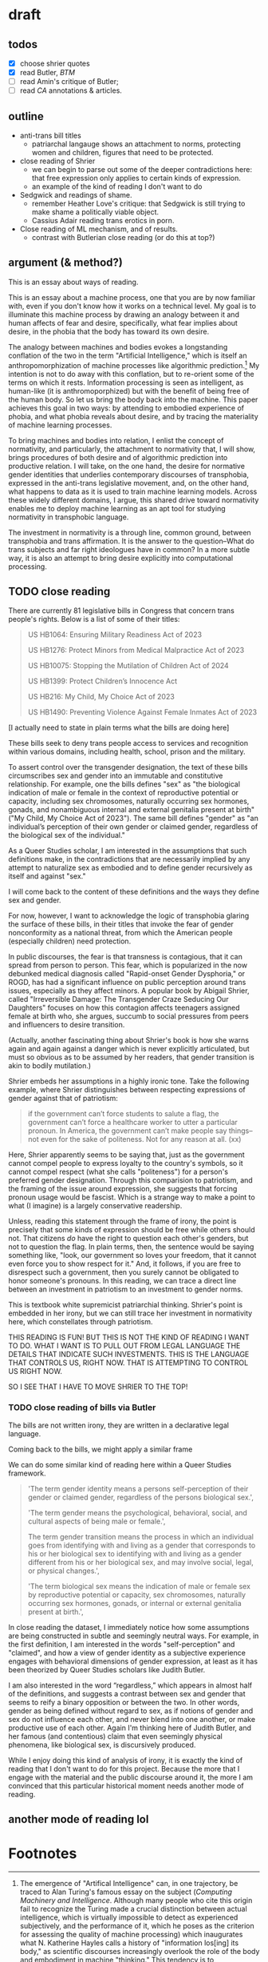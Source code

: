 * draft
** todos
- [X] choose shrier quotes
- [X] read Butler, /BTM/
- [ ] read Amin's critique of Butler; 
- [ ] read /CA/ annotations & articles.

** outline
- anti-trans bill titles
  - patriarchal langauge shows an attachment to norms, protecting
    women and children, figures that need to be protected. 
- close reading of Shrier
  - we can begin to parse out some of the deeper contradictions here:
    that free expression only applies to certain kinds of expression. 
  - an example of the kind of reading I don't want to do
- Sedgwick and readings of shame.
  - remember Heather Love's critique: that Sedgwick is still trying to
    make shame a politically viable object.
  - Cassius Adair reading trans erotics in porn.
- Close reading of ML mechanism, and of results.
  - contrast with Butlerian close reading (or do this at top?)
  
** argument (& method?)
This is an essay about ways of reading. 

This is an essay about a machine process, one that you are by now
familiar with, even if you don't know how it works on a technical
level. My goal is to illuminate this machine process by drawing an
analogy between it and human affects of fear and desire, specifically,
what fear implies about desire, in the phobia that the body has toward
its own desire.

The analogy between machines and bodies evokes a longstanding
conflation of the two in the term "Artificial Intelligence," which is
itself an anthropomorphization of machine processes like algorithmic
prediction.[fn:1] My intention is not to do away with this conflation,
but to re-orient some of the terms on which it rests. Information
processing is seen as intelligent, as human-like (it is
anthromoporphized) but with the benefit of being free of the human
body. So let us bring the body back into the machine. This paper
achieves this goal in two ways: by attending to embodied experience of
phobia, and what phobia reveals about desire, and by tracing the
materiality of machine learning processes.

To bring machines and bodies into relation, I enlist the concept of
normativity, and particularly, the attachment to normativity that, I
will show, brings procedures of both desire and of algorithmic
prediction into productive relation. I will take, on the one hand, the
desire for normative gender identities that underlies contemporary
discourses of transphobia, expressed in the anti-trans legislative
movement, and, on the other hand, what happens to data as it is used
to train machine learning models. Across these widely different
domains, I argue, this shared drive toward normativity enables me to
deploy machine learning as an apt tool for studying normativity in
transphobic language.

The investment in normativity is a through line, common ground,
between transphobia and trans affirmation. It is the answer to the
question--What do trans subjects and far right ideologues have in
common? In a more subtle way, it is also an attempt to bring desire
explicitly into computational processing.

** TODO close reading
There are currently 81 legislative bills in Congress that concern
trans people's rights. Below is a list of some of their titles:

#+begin_quote
US HB1064: Ensuring Military Readiness Act of 2023

US HB1276: Protect Minors from Medical Malpractice Act of 2023

US HB10075: Stopping the Mutilation of Children Act of 2024

US HB1399: Protect Children’s Innocence Act

US HB216: My Child, My Choice Act of 2023

US HB1490: Preventing Violence Against Female Inmates Act of 2023
#+end_quote

[I actually need to state in plain terms what the bills are doing
here]

These bills seek to deny trans people access to services and
recognition within various domains, including health, school, prison
and the military.

To assert control over the transgender designation, the text of these
bills circumscribes sex and gender into an immutable and constitutive
relationship. For example, one the bills defines "sex" as "the
biological indication of male or female in the context of reproductive
potential or capacity, including sex chromosomes, naturally occurring
sex hormones, gonads, and nonambiguous internal and external genitalia
present at birth" ("My Child, My Choice Act of 2023"). The same bill
defines "gender" as "an individual’s perception of their own gender or
claimed gender, regardless of the biological sex of the individual." 

As a Queer Studies scholar, I am interested in the assumptions that
such definitions make, in the contradictions that are necessarily
implied by any attempt to naturalize sex as embodied and to define
gender recursively as itself and against "sex."

I will come back to the content of these definitions and the ways they
define sex and gender.

For now, however, I want to acknowledge the logic of transphobia
glaring the surface of these bills, in their titles that invoke the
fear of gender nonconformity as a national threat, from which the
American people (especially children) need protection.

In public discourses, the fear is that transness is contagious, that
it can spread from person to person. This fear, which is popularized
in the now debunked medical diagnosis called "Rapid-onset Gender
Dysphoria," or ROGD, has had a significant influence on public
perception around trans issues, especially as they affect minors. A
popular book by Abigail Shrier, called "Irreversible Damage: The
Transgender Craze Seducing Our Daughters" focuses on how this
contagion affects teenagers assigned female at birth who, she argues,
succumb to social pressures from peers and influencers to desire
transition.

(Actually, another fascinating thing about Shrier's book is how she
warns again and again against a danger which is never explicitly
articulated, but must so obvious as to be assumed by her readers, that
gender transition is akin to bodily mutilation.)

Shrier embeds her assumptions in a highly ironic tone. Take the
following example, where Shrier distinguishes between respecting
expressions of gender against that of patriotism:

#+begin_quote
if the government can’t force students to salute a flag, the
government can’t force a healthcare worker to utter a particular
pronoun. In America, the government can’t make people say things--not
even for the sake of politeness. Not for any reason at all. (xx)
#+end_quote

Here, Shrier apparently seems to be saying that, just as the
government cannot compel people to express loyalty to the country's
symbols, so it cannot compel respect (what she calls "politeness") for
a person's preferred gender designation. Through this comparision to
patriotism, and the framing of the issue around expression, she
suggests that forcing pronoun usage would be fascist. Which is a
strange way to make a point to what (I imagine) is a largely
conservative readership.

Unless, reading this statement through the frame of irony, the point
is precisely that some kinds of expression should be free while others
should not. That citizens /do/ have the right to question each other's
genders, but not to question the flag. In plain terms, then, the
sentence would be saying something like, "look, our government so
loves your freedom, that it cannot even force you to show respect for
it." And, it follows, if you are free to disrespect such a
government, then you surely cannot be obligated to honor someone's
pronouns. In this reading, we can trace a direct line between an
investment in patriotism to an investment to gender norms.

This is textbook white supremicist patriarchial thinking. Shrier's
point is embedded in her irony, but we can still trace her investment
in normativity here, which constellates through patriotism.

THIS READING IS FUN! BUT THIS IS NOT THE KIND OF READING I WANT TO DO.
WHAT I WANT IS TO PULL OUT FROM LEGAL LANGUAGE THE DETAILS THAT
INDICATE SUCH INVESTMENTS. THIS IS THE LANGUAGE THAT CONTROLS US,
RIGHT NOW. THAT IS ATTEMPTING TO CONTROL US RIGHT NOW.

SO I SEE THAT I HAVE TO MOVE SHRIER TO THE TOP!

*** TODO close reading of bills via Butler
The bills are not written irony, they are written in a declarative
legal language. 

Coming back to the bills, we might apply a similar frame 

We can do some similar kind of reading here within a Queer Studies
framework.

#+begin_quote
'The term gender identity means a persons self-perception of their
gender or claimed gender, regardless of the persons biological sex.',

'The term gender means the psychological, behavioral, social, and
cultural aspects of being male or female.',

The term gender transition means the process in which an individual
goes from identifying with and living as a gender that corresponds to
his or her biological sex to identifying with and living as a gender
different from his or her biological sex, and may involve social,
legal, or physical changes.',
 
'The term biological sex means the indication of male or female sex by
reproductive potential or capacity, sex chromosomes, naturally
occurring sex hormones, gonads, or internal or external genitalia
present at birth.',
#+end_quote

In close reading the dataset, I immediately notice how some
assumptions are being constructed in subtle and seemingly neutral
ways. For example, in the first definition, I am interested in the
words "self-perception" and "claimed", and how a view of gender
identity as a subjective experience engages with behavioral dimensions
of gender expression, at least as it has been theorized by Queer
Studies scholars like Judith Butler.

I am also interested in the word “regardless,” which appears in almost
half of the definitions, and suggests a contrast between sex and
gender that seems to reify a binary opposition or between the two. In
other words, gender as being defined without regard to sex, as if
notions of gender and sex do not influence each other, and never blend
into one another, or make productive use of each other. Again I'm
thinking here of Judith Butler, and her famous (and contentious) claim
that even seemingly physical phenomena, like biological sex, is
discursively produced.





While I enjoy doing this kind of analysis of irony, it is exactly the
kind of reading that I don't want to do for this project. Because the
more that I engage with the material and the public discourse around
it, the more I am convinced that this particular historical moment
needs another mode of reading.

** another mode of reading lol


* Footnotes

[fn:1]  The emergence of "Artifical Intelligence" can, in one
trajectory, be traced to Alan Turing's famous essay on the subject
(/Computing Machinery and Intelligence/. Although many people who cite
this origin fail to recognize the Turing made a crucial distinction
between actual intelligence, which is virtually impossible to detect
as experienced subjectively, and the performance of it, which he poses
as the criterion for assessing the quality of machine processing)
which inaugurates what N. Katherine Hayles calls a history of
"information los[ing] its body," as scientific discourses increasingly
overlook the role of the body and embodiment in machine "thinking."
This tendency is to conceptualize thinking or information processing
as separate from the substrate that enables such procedures, bringing
us to where we are today, when casual users of the now ubiquitous chat
interfaces (the contemporary "terminal" of Turing's experiment) find
themselves in thrall to a disembodied subjectivity (There is a
fascinating clash about the role of intention in interpreting machine
generated langauge between computational linguists like Emily Bender,
who assert that intention (specifically, the intuition of intention by
a reader) is necessary for interpretation and Literary Studies
scholars who maintain that intention can be and sometimes is severed
from communicative acts. See "Climbing towards NLU: On Meaning, Form,
and Understanding in the Age of Data", and /Critical Inquiry/'s June
2023 special issue, "Again Theory: A Forum on Language, Meaning, and
Intent in the Time of Stochastic Parrots.").
